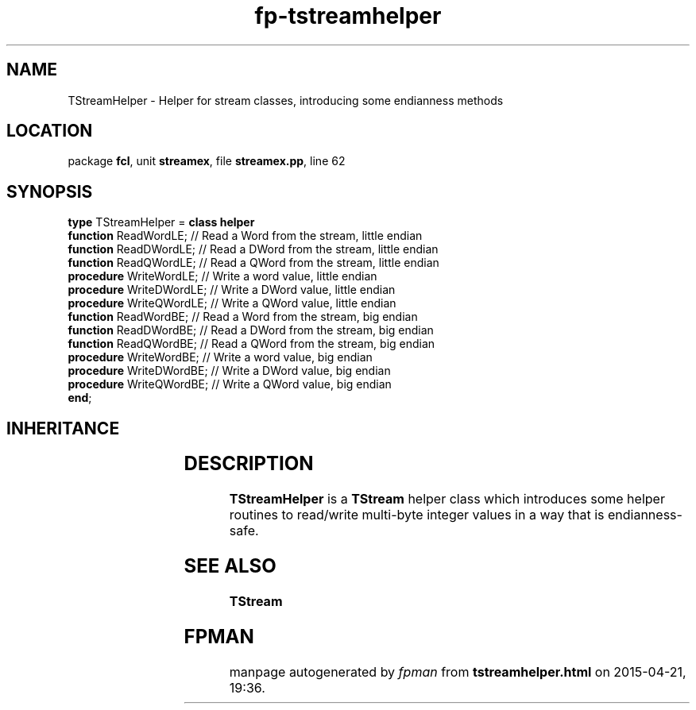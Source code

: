 .\" file autogenerated by fpman
.TH "fp-tstreamhelper" 3 "2014-03-14" "fpman" "Free Pascal Programmer's Manual"
.SH NAME
TStreamHelper - Helper for stream classes, introducing some endianness methods
.SH LOCATION
package \fBfcl\fR, unit \fBstreamex\fR, file \fBstreamex.pp\fR, line 62
.SH SYNOPSIS
\fBtype\fR TStreamHelper = \fBclass helper\fR
  \fBfunction\fR ReadWordLE;    // Read a Word from the stream, little endian
  \fBfunction\fR ReadDWordLE;   // Read a DWord from the stream, little endian
  \fBfunction\fR ReadQWordLE;   // Read a QWord from the stream, little endian
  \fBprocedure\fR WriteWordLE;  // Write a word value, little endian
  \fBprocedure\fR WriteDWordLE; // Write a DWord value, little endian
  \fBprocedure\fR WriteQWordLE; // Write a QWord value, little endian
  \fBfunction\fR ReadWordBE;    // Read a Word from the stream, big endian
  \fBfunction\fR ReadDWordBE;   // Read a DWord from the stream, big endian
  \fBfunction\fR ReadQWordBE;   // Read a QWord from the stream, big endian
  \fBprocedure\fR WriteWordBE;  // Write a word value, big endian
  \fBprocedure\fR WriteDWordBE; // Write a DWord value, big endian
  \fBprocedure\fR WriteQWordBE; // Write a QWord value, big endian
.br
\fBend\fR;
.SH INHERITANCE
.TS
l l.
\fBTStreamHelper\fR	Helper for stream classes, introducing some endianness methods
.TE
.SH DESCRIPTION
\fBTStreamHelper\fR is a \fBTStream\fR helper class which introduces some helper routines to read/write multi-byte integer values in a way that is endianness-safe.


.SH SEE ALSO
.TP
.B TStream


.SH FPMAN
manpage autogenerated by \fIfpman\fR from \fBtstreamhelper.html\fR on 2015-04-21, 19:36.

